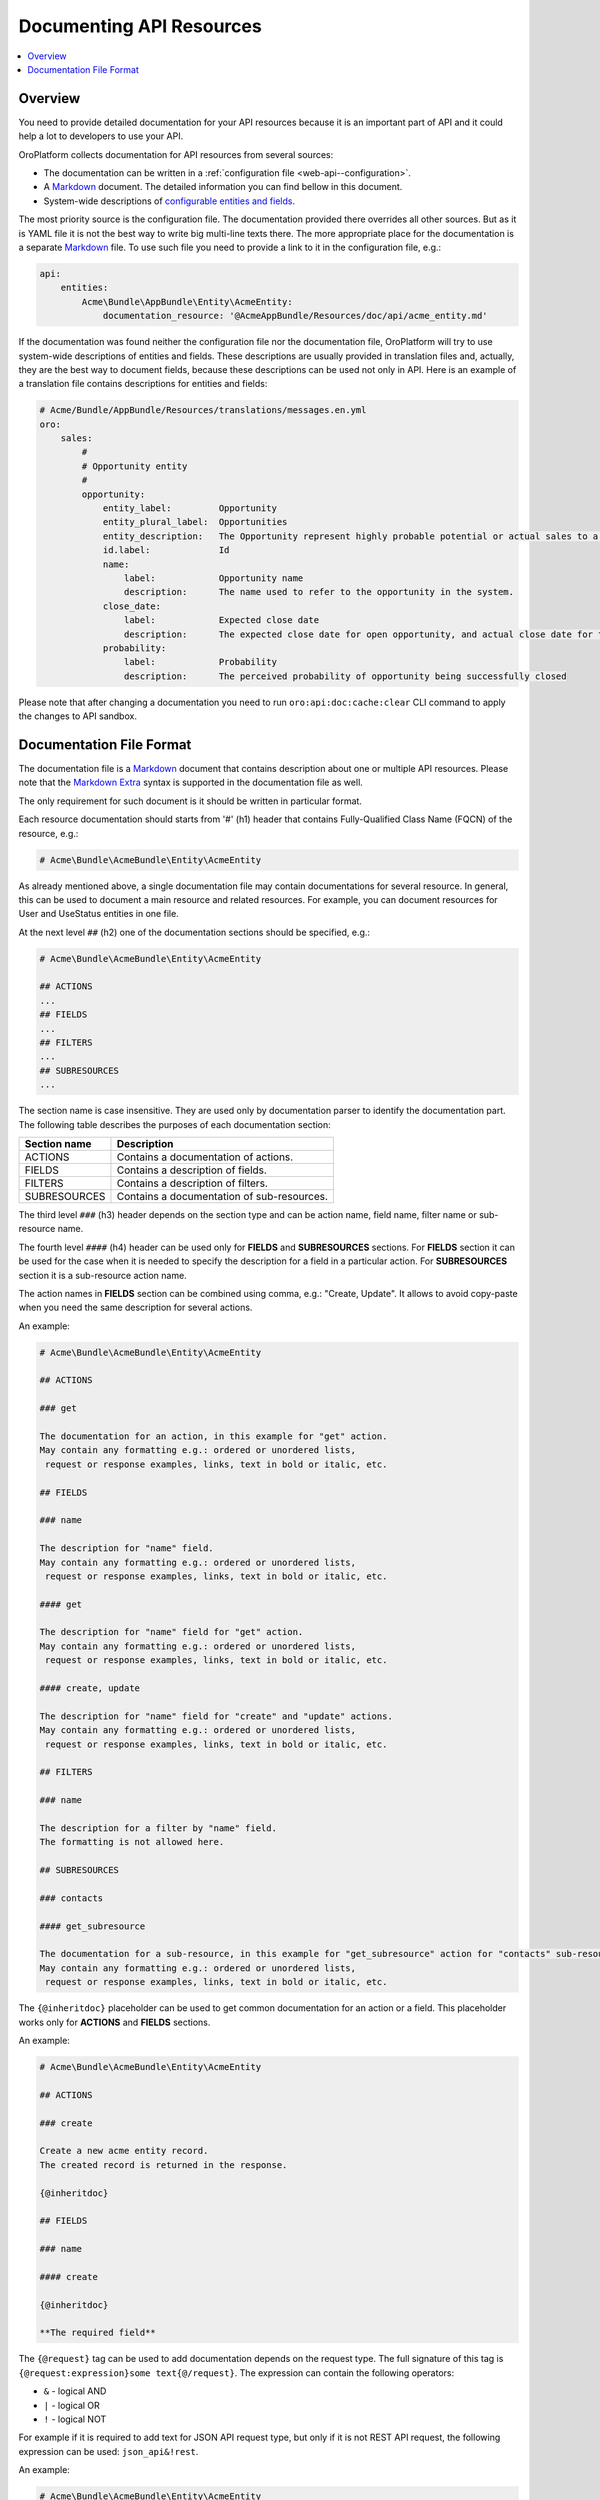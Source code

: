 .. _web-api--doc:

Documenting API Resources
=========================

.. contents:: :local:

Overview
--------

You need to provide detailed documentation for your API resources because it is an important part of API and it could help a lot to developers to use your API.

OroPlatform collects documentation for API resources from several sources:

-  The documentation can be written in a :ref:`configuration file <web-api--configuration>`.
-  A `Markdown <https://daringfireball.net/projects/markdown/>`__ document. The detailed information you can find bellow in this document.
-  System-wide descriptions of `configurable entities and fields <https://github.com/oroinc/platform/tree/master/src/Oro/Bundle/EntityConfigBundle/README.md>`__.

The most priority source is the configuration file. The documentation provided there overrides all other sources. But as it is YAML file it is not the best way to write big multi-line texts there. The more appropriate place for the documentation is a separate `Markdown <https://daringfireball.net/projects/markdown/>`__ file. To use such file you need to provide a link to it in the configuration file, e.g.:

.. code:: yaml

    api:
        entities:
            Acme\Bundle\AppBundle\Entity\AcmeEntity:
                documentation_resource: '@AcmeAppBundle/Resources/doc/api/acme_entity.md'

If the documentation was found neither the configuration file nor the documentation file, OroPlatform will try to use system-wide descriptions of entities and fields. These descriptions are usually provided in translation files and, actually, they are the best way to document fields, because these descriptions can be used not only in API. Here is an example of a translation file contains descriptions for entities and fields:

.. code:: yaml

    # Acme/Bundle/AppBundle/Resources/translations/messages.en.yml
    oro:
        sales:
            #
            # Opportunity entity
            #
            opportunity:
                entity_label:         Opportunity
                entity_plural_label:  Opportunities
                entity_description:   The Opportunity represent highly probable potential or actual sales to a new or established customer
                id.label:             Id
                name:
                    label:            Opportunity name
                    description:      The name used to refer to the opportunity in the system.
                close_date:
                    label:            Expected close date
                    description:      The expected close date for open opportunity, and actual close date for the closed one
                probability:
                    label:            Probability
                    description:      The perceived probability of opportunity being successfully closed

Please note that after changing a documentation you need to run ``oro:api:doc:cache:clear`` CLI command to apply the changes to API sandbox.

Documentation File Format
-------------------------

The documentation file is a `Markdown <https://daringfireball.net/projects/markdown/>`__ document that contains description about one or multiple API resources. Please note that the `Markdown Extra <https://michelf.ca/projects/php-markdown/extra/>`__ syntax is supported in the documentation file as well.

The only requirement for such document is it should be written in particular format.

Each resource documentation should starts from '#' (h1) header that contains Fully-Qualified Class Name (FQCN) of the resource, e.g.:

.. code::

    # Acme\Bundle\AcmeBundle\Entity\AcmeEntity

As already mentioned above, a single documentation file may contain documentations for several resource. In general, this can be used to document a main resource and related resources. For example, you can document resources for User and UseStatus entities in one file.

At the next level ``##`` (h2) one of the documentation sections should be specified, e.g.:

.. code::

    # Acme\Bundle\AcmeBundle\Entity\AcmeEntity

    ## ACTIONS
    ...
    ## FIELDS
    ...
    ## FILTERS
    ...
    ## SUBRESOURCES
    ...

| The section name is case insensitive. They are used only by documentation parser to identify the documentation part.
| The following table describes the purposes of each documentation section:

+----------------+----------------------------------------------+
| Section name   | Description                                  |
+================+==============================================+
| ACTIONS        | Contains a documentation of actions.         |
+----------------+----------------------------------------------+
| FIELDS         | Contains a description of fields.            |
+----------------+----------------------------------------------+
| FILTERS        | Contains a description of filters.           |
+----------------+----------------------------------------------+
| SUBRESOURCES   | Contains a documentation of sub-resources.   |
+----------------+----------------------------------------------+

The third level ``###`` (h3) header depends on the section type and can be action name, field name, filter name or sub-resource name.

The fourth level ``####`` (h4) header can be used only for **FIELDS** and **SUBRESOURCES** sections. For **FIELDS** section it can be used for the case when it is needed to specify the description for a field in a particular action. For **SUBRESOURCES** section it is a sub-resource action name.

The action names in **FIELDS** section can be combined using comma, e.g.: "Create, Update". It allows to avoid copy-paste when you need the same description for several actions.

An example:

.. code::

    # Acme\Bundle\AcmeBundle\Entity\AcmeEntity

    ## ACTIONS

    ### get

    The documentation for an action, in this example for "get" action.
    May contain any formatting e.g.: ordered or unordered lists,
     request or response examples, links, text in bold or italic, etc.

    ## FIELDS

    ### name

    The description for "name" field.
    May contain any formatting e.g.: ordered or unordered lists,
     request or response examples, links, text in bold or italic, etc.

    #### get

    The description for "name" field for "get" action.
    May contain any formatting e.g.: ordered or unordered lists,
     request or response examples, links, text in bold or italic, etc.

    #### create, update

    The description for "name" field for "create" and "update" actions.
    May contain any formatting e.g.: ordered or unordered lists,
     request or response examples, links, text in bold or italic, etc.

    ## FILTERS

    ### name

    The description for a filter by "name" field.
    The formatting is not allowed here.

    ## SUBRESOURCES

    ### contacts

    #### get_subresource

    The documentation for a sub-resource, in this example for "get_subresource" action for "contacts" sub-resource.
    May contain any formatting e.g.: ordered or unordered lists,
     request or response examples, links, text in bold or italic, etc.

The ``{@inheritdoc}`` placeholder can be used to get common documentation for an action or a field. This placeholder works only for **ACTIONS** and **FIELDS** sections.

An example:

.. code::

    # Acme\Bundle\AcmeBundle\Entity\AcmeEntity

    ## ACTIONS

    ### create

    Create a new acme entity record.
    The created record is returned in the response.

    {@inheritdoc}

    ## FIELDS

    ### name

    #### create

    {@inheritdoc}

    **The required field**

The ``{@request}`` tag can be used to add documentation depends on the request type. The full signature of this tag is ``{@request:expression}some text{@/request}``. The expression can contain the following operators:

-  ``&`` - logical AND
-  ``|`` - logical OR
-  ``!`` - logical NOT

For example if it is required to add text for JSON API request type, but only if it is not REST API request, the following expression can be used: ``json_api&!rest``.

An example:

.. code::

    # Acme\Bundle\AcmeBundle\Entity\AcmeEntity

    ## ACTIONS

    ### create

    Create a new acme entity record.
    The created record is returned in the response.

    {@inheritdoc}

    {@request:json_api}
    Example:

    `</api/entities>`

    ` ` `JSON
    {
        "data": {
           "type": "entities",
           "attributes": {
              "name": "Test Entity"
           }
        }
    }
    ` ` `
    {@/request}

    ## FIELDS

    ### name

    #### create

    {@inheritdoc}

    **The required field**
